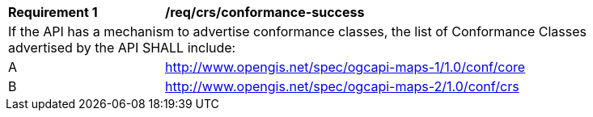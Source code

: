 [[req_crs_conformance-success]]
[width="90%",cols="2,6a"]
|===
^|*Requirement {counter:req-id}* |*/req/crs/conformance-success*
2+|If the API has a mechanism to advertise conformance classes, the list of Conformance Classes advertised by the API SHALL include:
^|A |http://www.opengis.net/spec/ogcapi-maps-1/1.0/conf/core
^|B |http://www.opengis.net/spec/ogcapi-maps-2/1.0/conf/crs
|===
